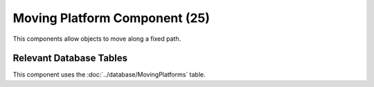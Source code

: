 Moving Platform Component (25)
------------------------------

This components allow objects to move along a fixed path.

Relevant Database Tables
........................

This component uses the :doc:`../database/MovingPlatforms` table.
